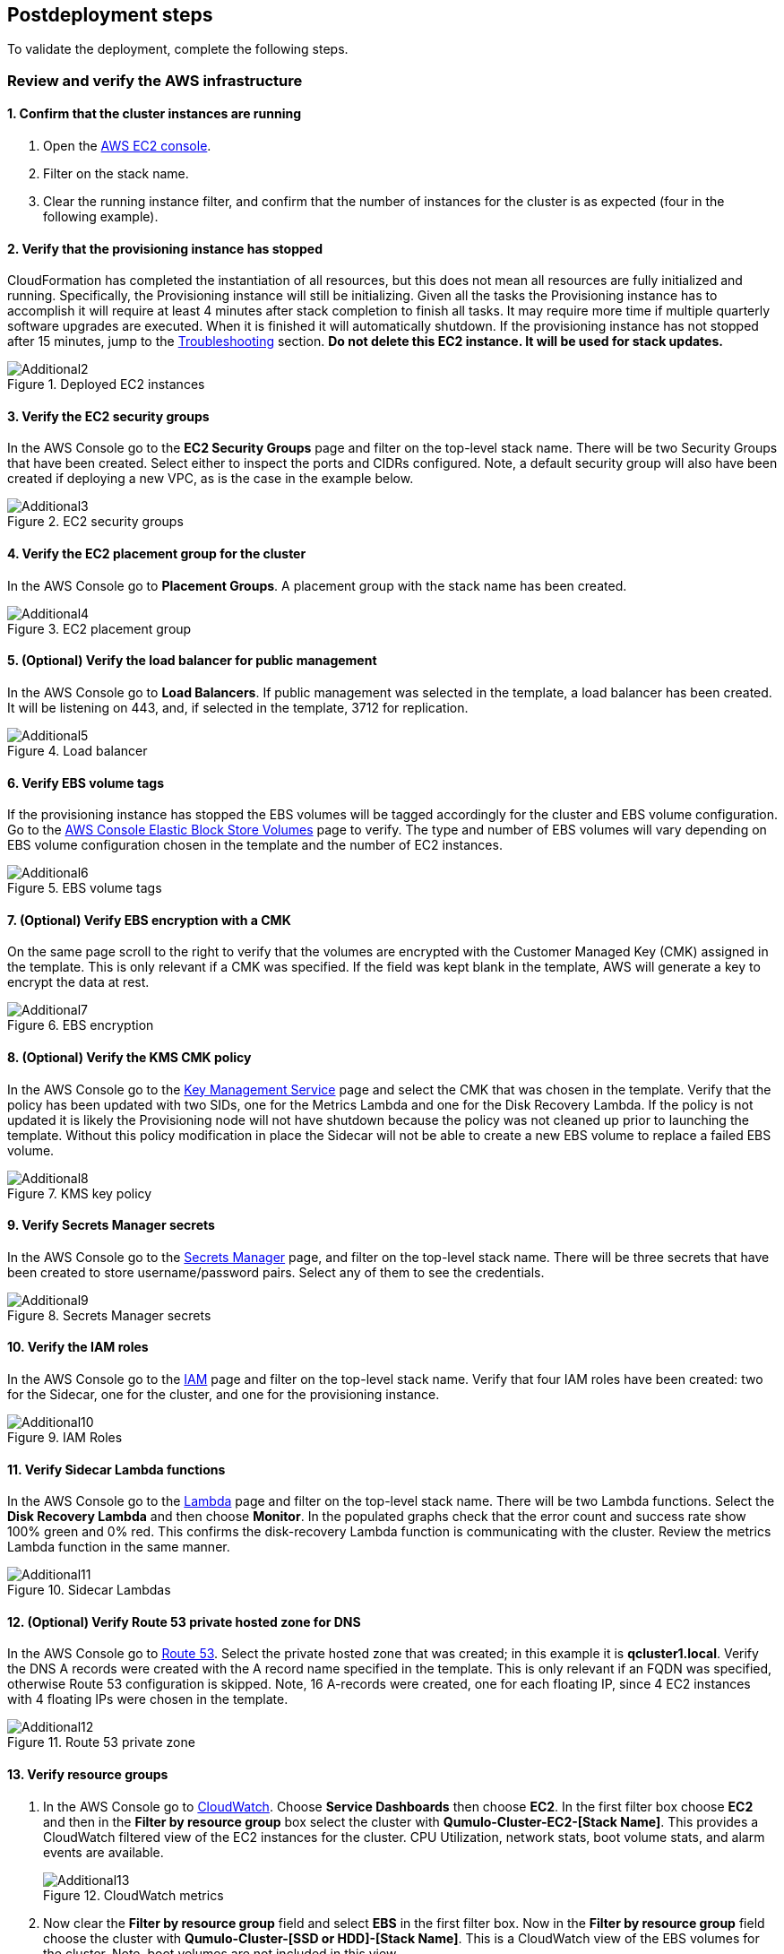 // Add steps as necessary for accessing the software, post-configuration, and testing. Don’t include full usage instructions for your software, but add links to your product documentation for that information.
//Should any sections not be applicable, remove them

//TODO Dave: This section still contains way more tasks than our normal deployment guides. This content seems more like an operations manual than steps for finishing up a deployment.

== Postdeployment steps

To validate the deployment, complete the following steps.

=== Review and verify the AWS infrastructure

==== 1. Confirm that the cluster instances are running

. Open the https://console.aws.amazon.com/ec2/v2/[AWS EC2 console^].
. Filter on the stack name.
. Clear the running instance filter, and confirm that the number of instances for the cluster is as expected (four in the following example).

==== 2. Verify that the provisioning instance has stopped

CloudFormation has completed the instantiation of all resources, but this does not mean all resources are fully initialized and running. Specifically, the Provisioning instance will still be initializing. Given all the tasks the Provisioning instance has to accomplish it will require at least 4 minutes after stack completion to finish all tasks. It may require more time if multiple quarterly software upgrades are executed. When it is finished it will automatically shutdown. If the provisioning instance has not stopped after 15 minutes, jump to the link:#_troubleshooting[Troubleshooting] section. *Do not delete this EC2 instance. It will be used for stack updates.*

[#additional2]
.Deployed EC2 instances
image::../images/image2.png[Additional2]

==== 3. Verify the EC2 security groups

In the AWS Console go to the **EC2 Security Groups** page and filter on the top-level stack name. There will be two Security Groups that have been created. Select either to inspect the ports and CIDRs configured. Note, a default security group will also have been created if deploying a new VPC, as is the case in the example below.

[#additional3]
.EC2 security groups
image::../images/image3.png[Additional3]

==== 4. Verify the EC2 placement group for the cluster

In the AWS Console go to *Placement Groups*. A placement group with the stack name has been created.

[#additional4]
.EC2 placement group
image::../images/image4.png[Additional4]

==== 5. (Optional) Verify the load balancer for public management

In the AWS Console go to *Load Balancers*. If public management was selected in the template, a load balancer has been created. It will be listening on 443, and, if selected in the template, 3712 for replication.

[#additional5]
.Load balancer
image::../images/image5.png[Additional5]

==== 6. Verify EBS volume tags

If the provisioning instance has stopped the EBS volumes will be tagged accordingly for the cluster and EBS volume configuration. Go to the https://console.aws.amazon.com/ec2/v2/#Volumes:[AWS Console Elastic Block Store Volumes^] page to verify. The type and number of EBS volumes will vary depending on EBS volume configuration chosen in the template and the number of EC2 instances.

[#additional6]
.EBS volume tags
image::../images/image6.png[Additional6]

==== 7. (Optional) Verify EBS encryption with a CMK

On the same page scroll to the right to verify that the volumes are encrypted with the Customer Managed Key (CMK) assigned in the template. This is only relevant if a CMK was specified. If the field was kept blank in the template, AWS will generate a key to encrypt the data at rest.

[#additional7]
.EBS encryption
image::../images/image7.png[Additional7]

==== 8. (Optional) Verify the KMS CMK policy

In the AWS Console go to the https://console.aws.amazon.com/kms/[Key Management Service^] page and select the CMK that was chosen in the template. Verify that the policy has been updated with two SIDs, one for the Metrics Lambda and one for the Disk Recovery Lambda. If the policy is not updated it is likely the Provisioning node will not have shutdown because the policy was not cleaned up prior to launching the template. Without this policy modification in place the Sidecar will not be able to create a new EBS volume to replace a failed EBS volume.

[#additional8]
.KMS key policy
image::../images/image8.png[Additional8]

==== 9. Verify Secrets Manager secrets

In the AWS Console go to the https://console.aws.amazon.com/secretsmanager/[Secrets Manager^] page, and filter on the top-level stack name. There will be three secrets that have been created to store username/password pairs. Select any of them to see the credentials.

[#additional9]
.Secrets Manager secrets
image::../images/image9.png[Additional9]

==== 10. Verify the IAM roles

In the AWS Console go to the https://console.aws.amazon.com/iam/[IAM^] page and filter on the top-level stack name. Verify that four IAM roles have been created: two for the Sidecar, one for the cluster, and one for the provisioning instance.

[#additional10]
.IAM Roles
image::../images/image10.png[Additional10]

==== 11. Verify Sidecar Lambda functions

In the AWS Console go to the https://console.aws.amazon.com/lambda/[Lambda] page and filter on the top-level stack name. There will be two Lambda functions. Select the **Disk Recovery Lambda** and then choose **Monitor**. In the populated graphs check that the error count and success rate show 100% green and 0% red. This confirms the disk-recovery Lambda function is communicating with the cluster. Review the metrics Lambda function in the same manner.

[#additional11]
.Sidecar Lambdas
image::../images/image11.png[Additional11]

==== 12. (Optional) Verify Route 53 private hosted zone for DNS

In the AWS Console go to https://console.aws.amazon.com/route53/[Route 53^]. Select the private hosted zone that was created; in this example it is *qcluster1.local*. Verify the DNS A records were created with the A record name specified in the template. This is only relevant if an FQDN was specified, otherwise Route 53 configuration is skipped. Note, 16 A-records were created, one for each floating IP, since 4 EC2 instances with 4 floating IPs were chosen in the template.

[#additional12]
.Route 53 private zone
image::../images/image12.png[Additional12]

==== 13. Verify resource groups

. In the AWS Console go to https://console.aws.amazon.com/cloudwatch/[CloudWatch^]. Choose *Service Dashboards* then choose *EC2*.  In the first filter box choose *EC2* and then in the *Filter by resource group* box select the cluster with *Qumulo-Cluster-EC2-[Stack Name]*. This provides a CloudWatch filtered view of the EC2 instances for the cluster. CPU Utilization, network stats, boot volume stats, and alarm events are available.
+
[#additional13]
.CloudWatch metrics
image::../images/image13.png[Additional13]

. Now clear the *Filter by resource group* field and select **EBS** in the first filter box. Now in the **Filter by resource group** field choose the cluster with **Qumulo-Cluster-[SSD or HDD]-[Stack Name]**. This is a CloudWatch view of the EBS volumes for the cluster. Note, boot volumes are not included in this view.

[#additional14]
.CloudWatch metrics filtered
image::../images/image14.png[Additional14]

==== 14. Verify the CloudWatch dashboard

In the AWS Console go to *CloudWatch* > *Dashboard* > *Qumulo-Cluster-<stack name>-QSTACK-<123456789ABCD>* (replacing the information in brackets). This is a dashboard that has been built to display the metrics sent by the Qumulo Sidecar Metrics Lambda function. Instance health, EBS health, available capacity, and performance data are all available. This dashboard is useful for data that's over 72 hours old. For real-time data, visit the Qumulo cluster's user interface. Note: If you're deploying multiple Qumulo clusters in an AWS Region, give each cluster a unique name. Metrics are filtered on the cluster name.

[#additional15]
.CloudWatch dashboard
image::../images/image15.png[Additional15]

==== 15. Verify the CloudWatch logs (audit logging)

In the AWS Console go to *CloudWatch* > *Log Groups* > *qumulo/<stack name>* (replacing the information in brackets). This log group is configured if audit logging was enabled in the CloudFormation template. Log files will immediately be available for each instance in the cluster.

[#additional16]
.CloudWatch log groups
image::../images/image16.png[Additional16]

=== Review the Qumulo cluster configuration

==== 1. Review the outputs of the CloudFormation stack

Go to the https://console.aws.amazon.com/cloudformation/[CloudFormation] page and select the top-level stack name. Choose *Outputs*. 

* If Route 53 was configured, a URL to the private addresses, resolved by Route 53, will appear. 
* If Route 53 was skipped, a URL to the first node's primary IP address will appear. 
* If public management was chosen, a URL to the Elastic IP (public static) address will appear. 
* If connecting via the public internet, open a page from your local machine using the *QumuloPublicIP* URL. 
* If connecting from within your VPC, paste the *QumuloPrivateIP* URL into the browser of an EC2 instance running Chrome.

[#additional17]
.CloudFormation outputs
image::../images/image17.png[Additional17]

==== 2. Verify the administrator password

The login page should authenticate with these credentials: Username: **admin**, Password: **‘your chosen Admin password’**. If you've forgotten the administrator password entered in the template, go to Secrets Manager, and retrieve it (see the link:#_find_the_cluster_admin_password[find the cluster admin password] section).  If this login screen doesn't appear, the cluster has not formed Quorum. Do not form Quorum manually because the provisioning instance will not be able to complete all secondary provisioning. Instead, go to the troubleshooting section link:#_the_cluster_didnt_form_quorum[The cluster didn't form Quorum].

[#additional18]
.Qumulo login
image::../images/image18.png[Additional18]

==== 3. Verify Quorum and protection

After logging in, the cluster dashboard should be displayed. If it isn't, the cluster failed to form Quorum. See the troubleshooting section link:#_the_cluster_didnt_form_quorum[The cluster didn't form Quorum].

[#additional19]
.Qumulo dashboard
image::../images/image19.png[Additional19]

Choose *More details*. The number of nodes in the cluster should match what was provisioned in the template. Further, to the right is the protection status showing protection for one node failure or two disk failures.

[#additional20]
.Qumulo dashboard details
image::../images/image20.png[Additional20]

==== 4. Verify the software version

Verify that the software version in the top right of the Qumulo screen matched the software version requested when the template was filled in. The following screenshot shows Qumulo Core version 4.2.0.

[#additional21]
.Qumulo software version
image::../images/image21.png[Additional21]

==== 5. Verify floating IPs

Go to the **Cluster** tab and select **Network Configuration**. Each node will have a persistent IP. This is the EC2 primary IP address that is provided via DHCP at creation and subsequently never changes unless the instance is terminated. Also, each node will be associated with floating IPs. In this case four floating IPs per instance were chosen. These IPs are EC2 secondary IPs that the cluster now manages as floating IPs. The AWS EC2 console displays only those EC2 secondary IPs that were assigned to an instance at creation. For real-time status, refer to the Qumulo UI.

[#additional22]
.Qumulo floating IP addresses
image::../images/image22.png[Additional22]

==== 6. Verify Sidecar user and custom RBAC configuration

Since you've already verified the Sidecar Lambda function connectivity to the cluster, you don't need to review the Sidecar user and RBAC configuration. If you want to, though, go to *Cluster* > *Local Users & Groups* and *Cluster* > *Role Management*, respectively.

=== (Optional) Update the stack

NOTE: Make sure *Roll back all stack resources* is enabled within CloudFormation when performing stack updates. This is required when a resource must be replaced.  

==== Supported stack update parameters for an existing VPC with standard parameters

If you deployed Cloud-Q in an existing VPC with standard parameters, a limited set of stack updates is supported. For access to all potential stack updates, update the stack to use the advanced template. See the section *Update the advanced template*. The table below lists the stack update options for the standard template.

//TODO Dave: Cross-link to that section.

|===
||Add |Del |Change

// space for headers
|Total Number of Qumulo EC2 Instances | | |increase
|Qumulo Sidecar Software Version | | |✓
|Termination Protection |✓ |✓ |✓
|===

==== Supported stack update parameters for new VPC and existing VPC with advanced parameters templates

Both the new VPC and existing VPC with advanced parameters templates support the following list of stack-update options.

|===
||Add |Del |Change

// space for headers
|Total Number of Qumulo EC2 Instances | | |increase
|Floating IPs for IP Failover | | |✓
|Provision Qumulo SideCar Lambdas |✓ | |
|Qumulo Sidecar Software Version | | |✓
|Qumulo Security Group CIDRs #2, #3, #4 |✓ |✓ |
|Termination Protection |✓ |✓ |✓
|OPTIONAL: SNS Topics for automated Instance Recovery & EBS Volume Recovery |✓ |✓ |✓
|OPTIONAL: Provision Public IP for Qumulo Management |✓ |✓ |✓
|OPTIONAL: Replication Port for Qumulo Public IP |✓ |✓ |✓
|OPTIONAL: FQDN for R53 Private Hosted Zone |✓ |✓ |✓
|OPTIONAL: R53 Record Name for Qumulo RR DNS |✓ |✓ |✓
|OPTIONAL: Send Qumulo Audit Log messages to CloudWatch Logs? |✓ |✓ |✓
|===

==== Add nodes to the cluster

You can expand a Qumulo cluster in both capacity and performance by adding nodes (EC2 instances) to the cluster. This stack supports adding as many as 16 nodes in one stack update for a maximum of 20 nodes total in the cluster. Each node added increases compute, networking, and storage capacity. Total instance count can only be increased, not decreased. If total instance count is decreased, the stack update fails and rolls back.

WARNING: If you have upgraded the software on the cluster after initial deployment, leave the software version for the cluster in the template as it was originally provisioned. The stack is unaware of this update, and the software version field for the cluster cannot be used for upgrades after initial deployment.

To add nodes to a cluster follow the procedure below. 

. Go to the https://console.aws.amazon.com/cloudformation/[CloudFormation^] view in the AWS Console.
. Select the top-level stack name.
. Choose *Update* in the upper-right corner. Keep the default *Use Current Template*. Choose *Next*. The template appears as last populated.
. Scroll down to *Total Number of Qumulo EC2 Instances*, and select a value (*8* in this example). Choose *Next*.
. Choose *Roll back all stack resources*. Choose *Next*.
. Select both check boxes, acknowledging that CloudFormation may create IAM roles and may use CAPABILITY_AUTO_EXPAND.
. Choose *Update stack*.

The stack updates. In this example, four nodes are added to the cluster. There's a brief quorum bounce, but this update does not affect service because it doesn't touch the existing nodes. The following screenshot shows the AWS EC2 console with the new instances initializing.

[#additional23]
.EC2 instances
image::../images/image23.png[Additional23]

The provisioning instance restarts. The provisioner queries the latest version of software running on the cluster and upgrades all new nodes to this version before joining them to the cluster. Further, it tags all new EBS volumes and updates the floating IPs.

This stack provisioned public management and Route 53 originally. After you add new nodes, the stack automates the updating of the IP addresses, which need to be added to the load balancer and the Route 53 private hosted zone. You can review any nested stack to see what resources were modified or added in the stack *Events* tab. 

At the completion of node addition, you can review any of the AWS infrastructure that references the former section. Ensure that the provisioning node shuts down, indicating success of all secondary provisioning.

//TODO Dave, when and how do they "ensure that the provisioning node shuts down"? That should be a step somewhere.

[#additional24]
.EC2 instances
image::../images/image24.png[Additional24]

. Log in to the cluster, and verify that the node was added, as shown in the following screenshot.

//TODO Dave, What step does this step directly follow? There's too much description between this step and the previous step.

[#additional25]
.Qumulo cluster nodes
image::../images/image25.png[Additional25]

==== Change the number of floating IPs

You can use a stack update to change the number of floating IPs per EC2 instance. Follow the same steps as a node addition, but change the *Floating IP for IP Failover* field to the desired number of floating IPs per instance (1–4) instead of changing the number of EC2 instances (steps 7 & 8 above). 

//TODO Dave, we can't refer to steps by number since numbers change with editing. Is it workable in each of these sections to expect people to jump back to the "Add nodes" section? 

If DNS for the floating IPs is being managed outside of the stack, the UNC path for clients mounting the cluster will be impacted until DNS is manually updated. To avoid this, use the Route 53 private hosted zone feature of this template.

//TODO Dave, where do we go for steps on using the Rout 53 private hosted zone?

==== Update the Sidecar software version

You can use a stack update to update the Sidecar software version. Follow the same steps as a node addition, but change the *Sidecar Software Version* field to the desired version instead of changing the number of EC2 instances (steps 7 & 8 above). This is typically done after updating the cluster software via the Qumulo UI.

//TODO Dave, we can't refer to steps by number since numbers change with editing.

==== Add or remove Qumulo security group CIDRs #2, #3, #4

You can use a stack update to provision additional CIDRs for the Qumulo security group. If a CIDR change is desired remove the CIDR by leaving the field blank and executing the stack update. Then run the stack update again for the new CIDR. For every CIDR added, all ports in the security group are provisioned with ingress rules. Services allowed are SSH, HTTPS, HTTP, SMB, NFS, FTP, REST, and Qumulo replication.

==== Add or remove public management

You can use a stack update to add or remove public management. Since this update is completely separate from the cluster, no changes are required to the cluster infrastructure or infrastructure touched by the provisioning instance. Hence, it will not restart. Follow the same steps as a node addition, but change the **OPTIONAL: Provision Public IP for Qumulo Management** parameter to `YES/NO`` instead of changing the number of EC2 instances (steps 7 & 8 above). The MGMTNLBSTACK is deleted when removing public management. This is expected. The stack shows as DELETE_FAILED while CloudFormation retries the deletion of the Elastic IP. Ultimately, it succeeds.

//TODO Dave, we can't refer to steps by number since numbers change with editing.

==== Add or remove Route 53 DNS private hosted zone

It is possible to change the Route 53 FQDN, but AWS requires the deletion of the current private hosted zone and a new one will be rebuilt if the FQDN is modified in a stack update. To remove the private hosted zone, clear the FQDN parameter. In the stack update pages you can review the changes the update will make. Follow the same steps as a node addition, but change the *OPTIONAL: FQDN for Route 53 Private Hosted Zone* parameter to the desired value instead of changing the number of EC2 instances (steps 7 & 8 above).

//TODO Dave, we can't refer to steps by number since numbers change with editing.

==== Enable or disable audit logging

A stack update may be used to enable or disable Qumulo audit logging. These logs are stored in a CloudWatch Logs log group. If a stack update is used to disable audit logging the log group will be deleted. Likewise, if audit logging is enabled in a stack update a log group will be created with the name */qumulo/<stack name>* = replacing the information in brackets). Follow the same steps as a node addition, but change the *OPTIONAL: Send Qumulo Audit Log messages to CloudWatch Logs?* parameter to `YES/NO` instead of changing the number of EC2 instances (steps 7 & 8 above).

//TODO Dave, we can't refer to steps by number since numbers change with editing. 

==== Add the Qumulo Sidecar Lambda functions

If Sidecar was not deployed with the Cluster originally, you can add it to the stack. Follow the same steps as a node addition, but change the *Provision Qumulo Sidecar Lambdas* parameter to `Yes` instead of changing the number of EC2 instances (steps 7 & 8 above). Removing the Sidecar Lambda functions is not supported.

//TODO Dave, we can't refer to steps by number since numbers change with editing. 

==== Enable or disable termination protection

You can use a stack update to enable or disable termination protection for the EC2 instances and the CloudFormation stack. Enable termination protection in all production environments. Disable it only prior to deleting the stack.

//TODO Dave: Should we move this up higher (and any other tasks that people should always do)?

==== Add or remove SNS topics for recovery alarms

You can use a stack update to add, remove, or change SNS-topic notification ARNs for the EC2 instance-recovery alarm and the EBS volume-recovery alarm.

==== Other stack updates and the QSTACK policy

The only restrictions placed on stack updates are for the Qumulo cluster. Specifically, this is the QSTACK. The stack policy, which is applied by the provisioning instance, forbids any modifications, deletions, or replacements of QSTACK EC2 and EBS infrastructure. This policy protects production environments from erroneous stack updates. In the event that a stack update is attempted for an unsupported change, the update will fail and roll back without harm. Many stack updates are possible, and not all permutations have been tested. The common examples that are the most productive and well tested are documented earlier.

==== Change EC2 instance types and EBS volume types

Qumulo does not support changing the cluster instance types with a stack update. This is prevented with the aforementioned stack policy. While it would be possible if allowed, it would stop all the instances, change the instance type, and restart them. This would be service impacting in a production environment. Instead Qumulo recommends shutting down each instance one at a time so the cluster can leverage floating IP addresses and maintain the production workload.

Due to the permutations of EBS volume configurations, the likelihood of user error is high if EBS volume types were changed with a stack update. To avoid data loss, this type of change is blocked by the QSTACK policy.

For both EC2 instance-type changes and EBS volume-type changes, Qumulo offers production-friendly scripts.

=== (Optional) Update to the advanced template

If you deployed this Quick Start in an existing VPC with the standard parameters, you can convert to the advanced template to gain access to all of the stack update options.  You update the stack replace the template as follows:

. In the *Launch the Quick Start* section, choose *Deploy Cloud-Q in an existing VPC with Advanced parameters on AWS*.
. Copy the automatically populated *Amazon S3 URL* for the template. Then close this window.
. Go to the *CloudFormation* view in the AWS Console.
. Select the top-level stack name from the previous deployment that used the standard parameters template.
. Choose *Update* in the upper-right corner.
. Choose *Replace current template*.
. Paste the copied S3 URL into the *Amazon S3 URL* field.
. Choose *Next*. The advanced template is now displayed with the previous standard parameters and advanced default parameters.
. Fill in *Qumulo Sidecar Lambdas Private Subnet ID* and *AWS Public Subnet ID*. Keep all other parameters as they are. You can use the *AWS Private Subnet ID* or any other subnet ID in the VPC in both of these fields. This satisfies the template parser; nothing is changed in the deployment.
. Choose *Next* two times.
. Select both check boxes, acknowledging that CloudFormation may create IAM roles and may use CAPABILITY_AUTO_EXPAND.
. Choose *Update stack*. When the stack status says **UPDATE_COMPLETE**, the advanced template is in use.

To modify and maintain the deployment, execute another CloudFormation stack update as described in the **Stack update options** section.

//TODO Dave, Does that final sentence above apply even to people who haven't just updated the template? Consider creating a separate section that clarifies the circumstances, exactly, that require us to "modify and maintain the deployment."

=== Delete the stack

When a cluster is no longer needed, remove all critical data from the cluster. Qumulo’s SHIFT functionality may be used to natively copy data from the cluster to S3. Alternatively, Qumulo supports S3 Snapshots. Rehydration requires a cluster with the same EBS volume configuration. 

After you've archived the data with the chosen method, use CloudFormation to update the stack to **Disable Termination Protection**. Finally, select the top-level stack in CloudFormation, and choose *Delete*. All resources are deleted.

//TODO Dave: Please break down this section into steps, fleshing it out for someone coming to it without having read the preceding sections.

If a Customer Managed Key was used for encryption at rest, the KMS CMK policy must be cleaned up. It’s simplest to do this after the stack is completely deleted. AWS CloudFormation does not support CMK policy modifications so it is unable to track these changes that the Provisioning instance applied. Go to the **AWS Key Management Service** and select the **CMK** that was used. Then **Edit** the policy. **Delete** the two SIDs for the Sidecar and select **Save**. If the key policy had no other SIDs applied to it, aside from the Qumulo Sidecar SIDs, it will have the following JSON structure before and after being cleaned up.

[#additional26]
.KMS key policy before cleanup
image::../images/image26.png[Additional26]

[#additional27]
.KMS key policy after cleanup
image::../images/image27.png[Additional27]

As of the date of this document AWS CloudFormation will fail to delete all of the MGMTNLB stack resources (If Public Management was provisioned). Simply let the
deletion finish, reselect the MGMTNLB stack and delete it again, and then delete the top-level stack.

=== (Optional) Qumulo SHIFT for Amazon S3

Qumulo Core supports copying data to and from Amazon S3.  After the cluster is up and running you may populate data on it by copying data from a chosen S3 bucket.  To create a SHIFT job, login to the Qumulo UI and select *Cluster* > *Copy to/from S3* and fill in the parameters. For detailed documentation on the Qumulo SHIFT feature set, UI, and CLI please refer to the following Qumulo documents:

* https://github.com/Qumulo/docs/blob/gh-pages/shift-from-s3.md[Qumulo SHIFT - Copy from S3^]
* https://care.qumulo.com/hc/en-us/articles/360053162273-Qumulo-Shift-for-Amazon-S3[Qumulo SHIFT - Copy to S3^]

=== (Optional) Multi-AZ with Qumulo DR

For disaster recovery and business continuity one or more clusters may be deployed in other Availability Zones or other Regions. The process to deploy in another Region is identical to the deployment addressed in this deployment guide.  Similarly, multi-AZ functionality may be leveraged by deploying a cluster in a second AZ within the chosen region.  The following steps demonstrate how to deploy a DR cluster assuming the production cluster was deployed in a new VPC.

==== 1. Deploy the DR Cluster

Launch another quick start selecting the *Deploy {partner-product-short-name} into an exisiting VPC with Advanced parameters*.  Fill in the stack parameters
to deploy the cluster in the VPC created with the QCluster1 CloudFormation stack and name this second stack, and the cluster, QCluster1-DR.
However, choose the public and private subnet IDs associated with the *DR* subnets.  These will be apparent in the drop downs within the template.  
By choosing the DR subnets the cluster will be placed in the second availability zone built by the QCluster1 stack.
In this example a Qumulo Hybrid sc1 cluster with 20TB of usable capacity is built with four EC2 instances and a mix of gp2 and sc1 EBS volume types.
This is an example where the DR cluster may be sized and configured with completely different paramaters from the production cluster.  
Numerous reasons exist for this flexibility from cost savings to capacity planning, persisting
snapshots for long periods of time, and curating file data before archival to S3.  For these reasons, and many more, the addition of a DR cluster
is not automated when deploying the production cluster, but rather, handled as a subsequent deployment to provide the flexibility of location, size,
and capability.

[#additional28]
.QCluster1-DR Dashboard
image::../images/image28.png[Additional28]

==== 2. Configure Replication on the Source Qumulo cluster

With Qumulo Core's native replication, data may be copied from the production cluster to the DR cluster in a continuous fashion.
This replication is asynchronous and resilient to any networking connectivity issues.  Whether you are replicating to a cluster in the
same VPC or a cluster in another region, the replication job will not loose data due to networking issues.  In this example continuous replication 
will be enabled on the root directory of the source cluster to the root directory of the target cluster.  However, replication is 
configurable per directory, making it easy to select what data you want to replicate to the DR cluster.  First, click on *Cluster*, then choose
*Replication*, then *Create Relationship*.  The figure below shows the configuration of the replication relationship on the production source cluster, 
*QCluster1*, targetting the DR cluster *QCluster1-DR*.  Note, a floating IP for the target cluster was used for the target IP address.
Finally, select *Save Relationship*

[#additional29]
.QCluster1 Replication Relationship Configuration
image::../images/image29.png[Additional29]

Now the source cluster is waiting for the relationship to be accepted on the destination cluster QCluster1-DR.

[#additional30]
.QCluster1 Replication Relationship Waiting for Destination Acceptance
image::../images/image30.png[Additional30]

==== 3. Accept the Replication request on the Target Qumulo cluster

QCluster1-DR will pop up a message alerting you to the fact that a new replication relationship has been requested.  Click on *See Details*.

[#additional31]
.QCluster1-DR Notification of Replication Relationship Authorization Request
image::../images/image31.png[Additional31]

Now accept the replication request by selecting *Authorize* on QCluster1-DR which is the target for the replication as shown below.

[#additional32]
.QCluster1-DR Replication Relationship Authorization
image::../images/image32.png[Additional32]

==== 4. Monitor the status of the Replication Relationship on the Source Qumulo cluster

At any time the status of the replication relationship is shown on the source cluster, QCluster1 in this example.  Replication may be paused or terminated, as well.  Replication performance is based on a combination of cluster workload, network bandwidth, and network latency.  Replication between Availability Zones in the same VPC will be faster than replication between regions due to the latency of the network connectivity.  Replication performance can be increased by creating multiple replication jobs for multiple directories rather than just replicating the root directory.  Below are two screen shots showing the replication job in progress and complete.

[#additional33]
.QCluster1 Replication In-Progress
image::../images/image33.png[Additional33]

[#additional34]
.QCluster1 Replication Complete
image::../images/image34.png[Additional34]

